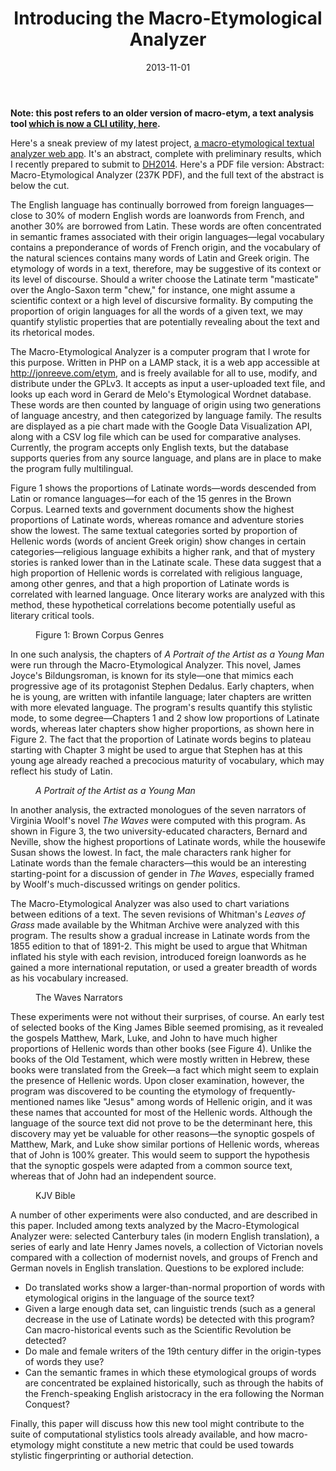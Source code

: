 #+TITLE: Introducing the Macro-Etymological Analyzer
#+DATE: 2013-11-01
#+TAGS: etymology; text analysis; PHP

*Note: this post refers to an older version of macro-etym, a text analysis tool [[https://github.com/JonathanReeve/macro-etym][which is now a CLI utility, here]].*

Here's a sneak preview of my latest project, [[http://jonreeve.com/etym][a macro-etymological textual analyzer web app]]. It's an abstract, complete with preliminary results, which I recently prepared to submit to [[http://dh2014.org/][DH2014]]. Here's a PDF file version: Abstract: Macro-Etymological Analyzer (237K PDF), and the full text of the abstract is below the cut.

The English language has continually borrowed from foreign languages---close to 30% of modern English words are loanwords from French, and another 30% are borrowed from Latin. These words are often concentrated in semantic frames associated with their origin languages---legal vocabulary contains a preponderance of words of French origin, and the vocabulary of the natural sciences contains many words of Latin and Greek origin. The etymology of words in a text, therefore, may be suggestive of its context or its level of discourse. Should a writer choose the Latinate term "masticate" over the Anglo-Saxon term "chew," for instance, one might assume a scientific context or a high level of discursive formality. By computing the proportion of origin languages for all the words of a given text, we may quantify stylistic properties that are potentially revealing about the text and its rhetorical modes.

The Macro-Etymological Analyzer is a computer program that I wrote for this purpose. Written in PHP on a LAMP stack, it is a web app accessible at [[http://jonreeve.com/etym]], and is freely available for all to use, modify, and distribute under the GPLv3. It accepts as input a user-uploaded text file, and looks up each word in Gerard de Melo's Etymological Wordnet database. These words are then counted by language of origin using two generations of language ancestry, and then categorized by language family. The results are displayed as a pie chart made with the Google Data Visualization API, along with a CSV log file which can be used for comparative analyses. Currently, the program accepts only English texts, but the database supports queries from any source language, and plans are in place to make the program fully multilingual.

Figure 1 shows the proportions of Latinate words---words descended from Latin or romance languages---for each of the 15 genres in the Brown Corpus. Learned texts and government documents show the highest proportions of Latinate words, whereas romance and adventure stories show the lowest. The same textual categories sorted by proportion of Hellenic words (words of ancient Greek origin) show changes in certain categories---religious language exhibits a higher rank, and that of mystery stories is ranked lower than in the Latinate scale. These data suggest that a high proportion of Hellenic words is correlated with religious language, among other genres, and that a high proportion of Latinate words is correlated with learned language. Once literary works are analyzed with this method, these hypothetical correlations become potentially useful as literary critical tools.

#+CAPTION: Figure 1: Brown Corpus Genres
[[/images/macro-etym/brown-latinate-with-sorted.jpg]]

In one such analysis, the chapters of /A Portrait of the Artist as a Young Man/ were run through the Macro-Etymological Analyzer. This novel, James Joyce's Bildungsroman, is known for its style---one that mimics each progressive age of its protagonist Stephen Dedalus. Early chapters, when he is young, are written with infantile language; later chapters are written with more elevated language. The program's results quantify this stylistic mode, to some degree---Chapters 1 and 2 show low proportions of Latinate words, whereas later chapters show higher proportions, as shown here in Figure 2. The fact that the proportion of Latinate words begins to plateau starting with Chapter 3 might be used to argue that Stephen has at this young age already reached a precocious maturity of vocabulary, which may reflect his study of Latin.

#+CAPTION: /A Portrait of the Artist as a Young Man/
[[/images/macro-etym/portrait-with.jpg]]

In another analysis, the extracted monologues of the seven narrators of Virginia Woolf's novel /The Waves/ were computed with this program. As shown in Figure 3, the two university-educated characters, Bernard and Neville, show the highest proportions of Latinate words, while the housewife Susan shows the lowest. In fact, the male characters rank higher for Latinate words than the female characters---this would be an interesting starting-point for a discussion of gender in /The Waves/, especially framed by Woolf's much-discussed writings on gender politics.

The Macro-Etymological Analyzer was also used to chart variations between editions of a text. The seven revisions of Whitman's /Leaves of Grass/ made available by the Whitman Archive were analyzed with this program. The results show a gradual increase in Latinate words from the 1855 edition to that of 1891-2. This might be used to argue that Whitman inflated his style with each revision, introduced foreign loanwords as he gained a more international reputation, or used a greater breadth of words as his vocabulary increased.

#+CAPTION: The Waves Narrators
[[/images/macro-etym/waves-with-screen.png]]

These experiments were not without their surprises, of course. An early test of selected books of the King James Bible seemed promising, as it revealed the gospels Matthew, Mark, Luke, and John to have much higher proportions of Hellenic words than other books (see Figure 4). Unlike the books of the Old Testament, which were mostly written in Hebrew, these books were translated from the Greek---a fact which might seem to explain the presence of Hellenic words. Upon closer examination, however, the program was discovered to be counting the etymology of frequently-mentioned names like "Jesus" among words of Hellenic origin, and it was these names that accounted for most of the Hellenic words. Although the language of the source text did not prove to be the determinant here, this discovery may yet be valuable for other reasons---the synoptic gospels of Matthew, Mark, and Luke show similar portions of Hellenic words, whereas that of John is 100% greater. This would seem to support the hypothesis that the synoptic gospels were adapted from a common source text, whereas that of John had an independent source.

#+CAPTION: KJV Bible
[[/images/macro-etym/bible-kjv-with.jpg]]

A number of other experiments were also conducted, and are described in this paper. Included among texts analyzed by the Macro-Etymological Analyzer were: selected Canterbury tales (in modern English translation), a series of early and late Henry James novels, a collection of Victorian novels compared with a collection of modernist novels, and groups of French and German novels in English translation. Questions to be explored include:

- Do translated works show a larger-than-normal proportion of words with etymological origins in the language of the source text?
- Given a large enough data set, can linguistic trends (such as a general decrease in the use of Latinate words) be detected with this program? Can macro-historical events such as the Scientific Revolution be detected?
- Do male and female writers of the 19th century differ in the origin-types of words they use?
- Can the semantic frames in which these etymological groups of words are concentrated be explained historically, such as through the habits of the French-speaking English aristocracy in the era following the Norman Conquest?

Finally, this paper will discuss how this new tool might contribute to the suite of computational stylistics tools already available, and how macro-etymology might constitute a new metric that could be used towards stylistic fingerprinting or authorial detection.
